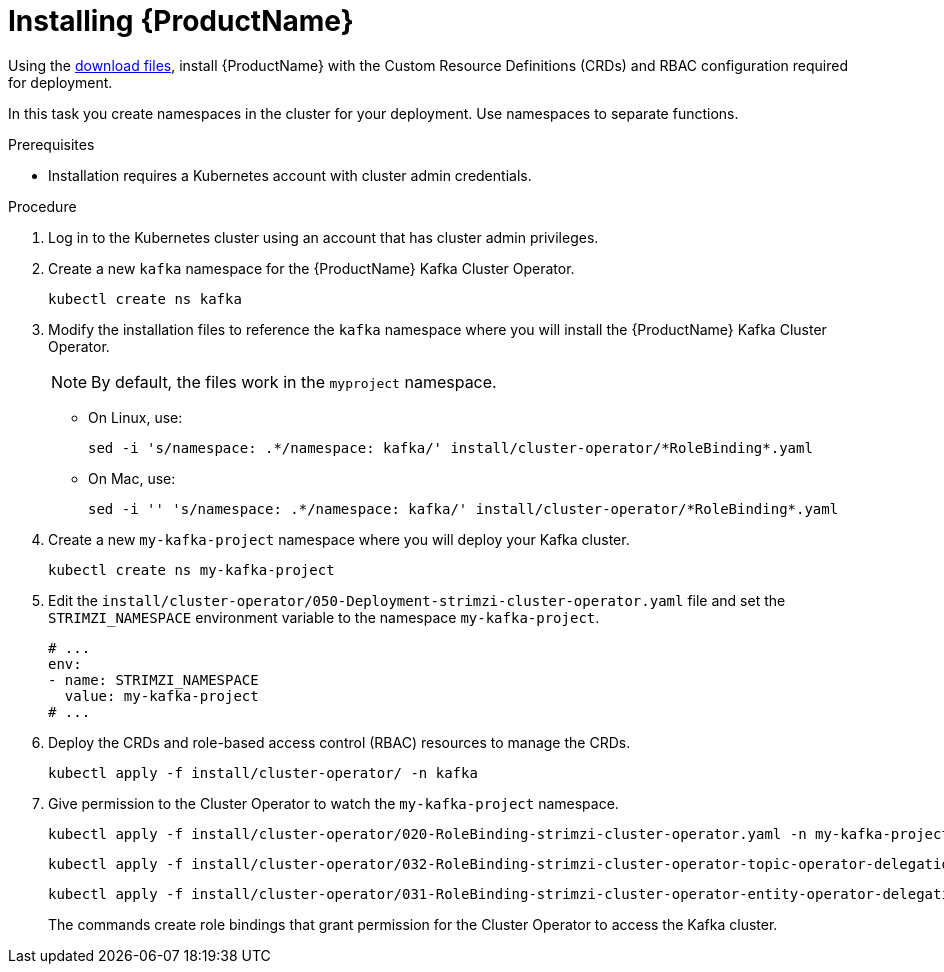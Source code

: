 // Module included in the following assemblies:
//
// assembly-evaluation.adoc

[id='proc-install-product-{context}']
= Installing {ProductName}

Using the xref:proc-product-downloads-{context}[download files], install {ProductName} with the Custom Resource Definitions (CRDs) and RBAC configuration required for deployment.

In this task you create namespaces in the cluster for your deployment.
Use namespaces to separate functions.

.Prerequisites

* Installation requires a Kubernetes account with cluster admin credentials.

.Procedure

. Log in to the Kubernetes cluster using an account that has cluster admin privileges.

. Create a new `kafka` namespace for the {ProductName} Kafka Cluster Operator.
+
[source, shell, subs=+quotes ]
----
kubectl create ns kafka
----

. Modify the installation files to reference the `kafka` namespace where you will install the {ProductName} Kafka Cluster Operator.
+
NOTE: By default, the files work in the `myproject` namespace.
+
* On Linux, use:
+

[source, shell, subs=+quotes]
----
sed -i 's/namespace: .\*/namespace: kafka/' install/cluster-operator/*RoleBinding*.yaml
----
+
* On Mac, use:
+
[source, shell, subs=+quotes]
----
sed -i '' 's/namespace: .\*/namespace: kafka/' install/cluster-operator/*RoleBinding*.yaml
----

. Create a new `my-kafka-project` namespace where you will deploy your Kafka cluster.
+
[source, shell, subs=+quotes ]
----
kubectl create ns my-kafka-project
----

. Edit the `install/cluster-operator/050-Deployment-strimzi-cluster-operator.yaml` file and set the `STRIMZI_NAMESPACE` environment variable to the namespace `my-kafka-project`.
+
[source, yaml, subs=+quotes ]
----
# ...
env:
- name: STRIMZI_NAMESPACE
  value: my-kafka-project
# ...
----

. Deploy the CRDs and role-based access control (RBAC) resources to manage the CRDs.
+
[source, shell, subs=+quotes ]
----
kubectl apply -f install/cluster-operator/ -n kafka
----

. Give permission to the Cluster Operator to watch the `my-kafka-project` namespace.
+
--
[source, shell, subs=+quotes]
----
kubectl apply -f install/cluster-operator/020-RoleBinding-strimzi-cluster-operator.yaml -n my-kafka-project
----
[source, shell, subs=+quotes]
----
kubectl apply -f install/cluster-operator/032-RoleBinding-strimzi-cluster-operator-topic-operator-delegation.yaml -n my-kafka-project
----
[source, shell, subs=+quotes]
----
kubectl apply -f install/cluster-operator/031-RoleBinding-strimzi-cluster-operator-entity-operator-delegation.yaml -n my-kafka-project
----
--
+
The commands create role bindings that grant permission for the Cluster Operator to access the Kafka cluster.
